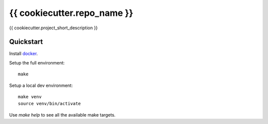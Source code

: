 {{ cookiecutter.repo_name }}
================

{{ cookiecutter.project_short_description }}

Quickstart
----------

Install `docker`_.

Setup the full environment::

  make

Setup a local dev environment::

  make venv
  source venv/bin/activate

Use `make help` to see all the available make targets.

.. _`docker`: https://docs.docker.com/engine/understanding-docker/
